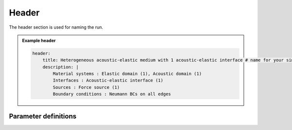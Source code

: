 Header
######

The header section is used for naming the run.


.. admonition:: Example header

    .. code-block:: yaml

        header:
            title: Heterogeneous acoustic-elastic medium with 1 acoustic-elastic interface # name for your simulation
            description: |
                Material systems : Elastic domain (1), Acoustic domain (1)
                Interfaces : Acoustic-elastic interface (1)
                Sources : Force source (1)
                Boundary conditions : Neumann BCs on all edges

Parameter definitions
=====================

.. dropdown:: ``header``
    :open:

    :default value: None

    :possible values: [YAML Node]

    :documentation: Define header section

    .. dropdown:: ``header.title``

        :default value: None

        :possible values: [string]

        :documentation: Brief name for this simulation

    .. dropdown:: ``header.description``

        :default value: None

        :possible values: [string]

        :documentation: Detailed description for this run.
